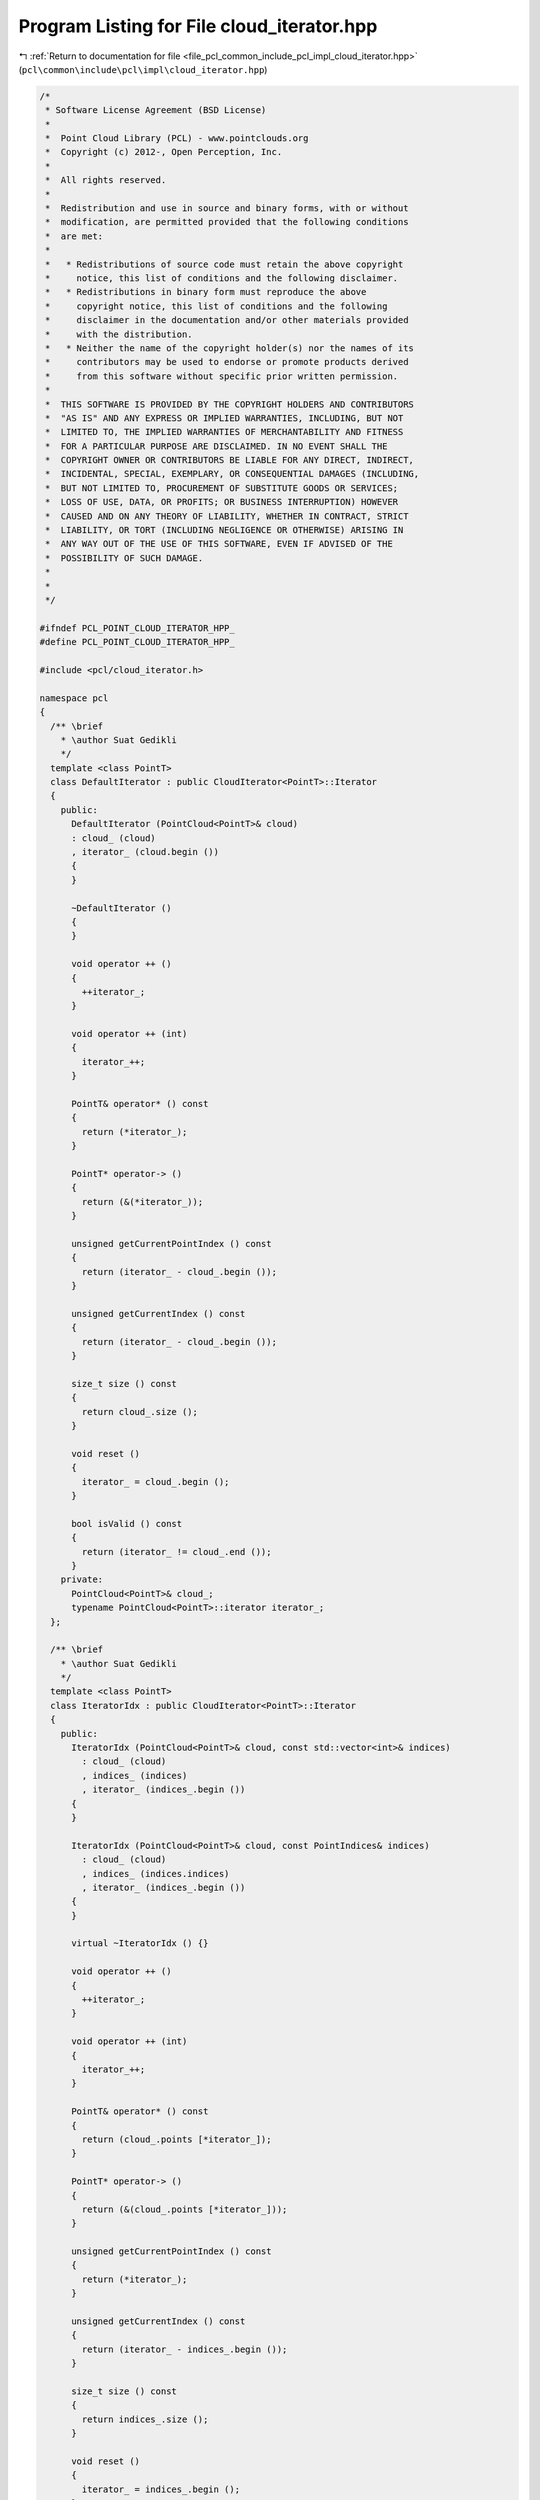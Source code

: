 
.. _program_listing_file_pcl_common_include_pcl_impl_cloud_iterator.hpp:

Program Listing for File cloud_iterator.hpp
===========================================

|exhale_lsh| :ref:`Return to documentation for file <file_pcl_common_include_pcl_impl_cloud_iterator.hpp>` (``pcl\common\include\pcl\impl\cloud_iterator.hpp``)

.. |exhale_lsh| unicode:: U+021B0 .. UPWARDS ARROW WITH TIP LEFTWARDS

.. code-block:: cpp

   /*
    * Software License Agreement (BSD License)
    *
    *  Point Cloud Library (PCL) - www.pointclouds.org
    *  Copyright (c) 2012-, Open Perception, Inc.
    *
    *  All rights reserved.
    *
    *  Redistribution and use in source and binary forms, with or without
    *  modification, are permitted provided that the following conditions
    *  are met:
    *
    *   * Redistributions of source code must retain the above copyright
    *     notice, this list of conditions and the following disclaimer.
    *   * Redistributions in binary form must reproduce the above
    *     copyright notice, this list of conditions and the following
    *     disclaimer in the documentation and/or other materials provided
    *     with the distribution.
    *   * Neither the name of the copyright holder(s) nor the names of its
    *     contributors may be used to endorse or promote products derived
    *     from this software without specific prior written permission.
    *
    *  THIS SOFTWARE IS PROVIDED BY THE COPYRIGHT HOLDERS AND CONTRIBUTORS
    *  "AS IS" AND ANY EXPRESS OR IMPLIED WARRANTIES, INCLUDING, BUT NOT
    *  LIMITED TO, THE IMPLIED WARRANTIES OF MERCHANTABILITY AND FITNESS
    *  FOR A PARTICULAR PURPOSE ARE DISCLAIMED. IN NO EVENT SHALL THE
    *  COPYRIGHT OWNER OR CONTRIBUTORS BE LIABLE FOR ANY DIRECT, INDIRECT,
    *  INCIDENTAL, SPECIAL, EXEMPLARY, OR CONSEQUENTIAL DAMAGES (INCLUDING,
    *  BUT NOT LIMITED TO, PROCUREMENT OF SUBSTITUTE GOODS OR SERVICES;
    *  LOSS OF USE, DATA, OR PROFITS; OR BUSINESS INTERRUPTION) HOWEVER
    *  CAUSED AND ON ANY THEORY OF LIABILITY, WHETHER IN CONTRACT, STRICT
    *  LIABILITY, OR TORT (INCLUDING NEGLIGENCE OR OTHERWISE) ARISING IN
    *  ANY WAY OUT OF THE USE OF THIS SOFTWARE, EVEN IF ADVISED OF THE
    *  POSSIBILITY OF SUCH DAMAGE.
    *
    *
    */
   
   #ifndef PCL_POINT_CLOUD_ITERATOR_HPP_
   #define PCL_POINT_CLOUD_ITERATOR_HPP_
   
   #include <pcl/cloud_iterator.h>
   
   namespace pcl
   {
     /** \brief
       * \author Suat Gedikli
       */
     template <class PointT>
     class DefaultIterator : public CloudIterator<PointT>::Iterator
     {
       public:
         DefaultIterator (PointCloud<PointT>& cloud)
         : cloud_ (cloud)
         , iterator_ (cloud.begin ())
         {
         }
   
         ~DefaultIterator ()
         {
         }
   
         void operator ++ ()
         {
           ++iterator_;
         }
   
         void operator ++ (int)
         {
           iterator_++;
         }
   
         PointT& operator* () const
         {
           return (*iterator_);
         }
   
         PointT* operator-> ()
         {
           return (&(*iterator_));
         }
   
         unsigned getCurrentPointIndex () const
         {
           return (iterator_ - cloud_.begin ());
         }
   
         unsigned getCurrentIndex () const
         {
           return (iterator_ - cloud_.begin ());
         }
   
         size_t size () const
         {
           return cloud_.size ();
         }
   
         void reset ()
         {
           iterator_ = cloud_.begin ();
         }
   
         bool isValid () const
         {
           return (iterator_ != cloud_.end ());
         }
       private:
         PointCloud<PointT>& cloud_;
         typename PointCloud<PointT>::iterator iterator_;
     };
   
     /** \brief
       * \author Suat Gedikli
       */
     template <class PointT>
     class IteratorIdx : public CloudIterator<PointT>::Iterator
     {
       public:
         IteratorIdx (PointCloud<PointT>& cloud, const std::vector<int>& indices)
           : cloud_ (cloud)
           , indices_ (indices)
           , iterator_ (indices_.begin ())
         {
         }
   
         IteratorIdx (PointCloud<PointT>& cloud, const PointIndices& indices)
           : cloud_ (cloud)
           , indices_ (indices.indices)
           , iterator_ (indices_.begin ())
         {
         }
   
         virtual ~IteratorIdx () {}
   
         void operator ++ ()
         {
           ++iterator_;
         }
   
         void operator ++ (int)
         {
           iterator_++;
         }
   
         PointT& operator* () const
         {
           return (cloud_.points [*iterator_]);
         }
   
         PointT* operator-> ()
         {
           return (&(cloud_.points [*iterator_]));
         }
   
         unsigned getCurrentPointIndex () const
         {
           return (*iterator_);
         }
   
         unsigned getCurrentIndex () const
         {
           return (iterator_ - indices_.begin ());
         }
   
         size_t size () const
         {
           return indices_.size ();
         }
   
         void reset ()
         {
           iterator_ = indices_.begin ();
         }
   
         bool isValid () const
         {
           return (iterator_ != indices_.end ());
         }
   
         private:
           PointCloud<PointT>& cloud_;
           std::vector<int> indices_;
           std::vector<int>::iterator iterator_;
     };
   
     /** \brief
       * \author Suat Gedikli
       */
     template <class PointT>
     class ConstCloudIterator<PointT>::DefaultConstIterator : public ConstCloudIterator<PointT>::Iterator
     {
       public:
         DefaultConstIterator (const PointCloud<PointT>& cloud)
           : cloud_ (cloud)
           , iterator_ (cloud.begin ())
         {
         }
   
         ~DefaultConstIterator ()
         {
         }
   
         void operator ++ ()
         {
           ++iterator_;
         }
   
         void operator ++ (int)
         {
           iterator_++;
         }
   
         const PointT& operator* () const
         {
           return (*iterator_);
         }
   
         const PointT* operator-> () const
         {
           return (&(*iterator_));
         }
   
         unsigned getCurrentPointIndex () const
         {
           return (unsigned (iterator_ - cloud_.begin ()));
         }
   
         unsigned getCurrentIndex () const
         {
           return (unsigned (iterator_ - cloud_.begin ()));
         }
   
         size_t size () const
         {
           return cloud_.size ();
         }
   
         void reset ()
         {
           iterator_ = cloud_.begin ();
         }
   
         bool isValid () const
         {
           return (iterator_ != cloud_.end ());
         }
       private:
         const PointCloud<PointT>& cloud_;
         typename PointCloud<PointT>::const_iterator iterator_;
     };
   
     /** \brief
       * \author Suat Gedikli
       */
     template <class PointT>
     class ConstCloudIterator<PointT>::ConstIteratorIdx : public ConstCloudIterator<PointT>::Iterator
     {
       public:
         ConstIteratorIdx (const PointCloud<PointT>& cloud,
                           const std::vector<int>& indices)
           : cloud_ (cloud)
           , indices_ (indices)
           , iterator_ (indices_.begin ())
         {
         }
   
         ConstIteratorIdx (const PointCloud<PointT>& cloud,
                           const PointIndices& indices)
           : cloud_ (cloud)
           , indices_ (indices.indices)
           , iterator_ (indices_.begin ())
         {
         }
   
         virtual ~ConstIteratorIdx () {}
   
         void operator ++ ()
         {
           ++iterator_;
         }
   
         void operator ++ (int)
         {
           iterator_++;
         }
   
         const PointT& operator* () const
         {
           return (cloud_.points[*iterator_]);
         }
   
         const PointT* operator-> () const
         {
           return (&(cloud_.points [*iterator_]));
         }
   
         unsigned getCurrentPointIndex () const
         {
           return (unsigned (*iterator_));
         }
   
         unsigned getCurrentIndex () const
         {
           return (unsigned (iterator_ - indices_.begin ()));
         }
   
         size_t size () const
         {
           return indices_.size ();
         }
   
         void reset ()
         {
           iterator_ = indices_.begin ();
         }
   
         bool isValid () const
         {
           return (iterator_ != indices_.end ());
         }
   
         private:
           const PointCloud<PointT>& cloud_;
           std::vector<int> indices_;
           std::vector<int>::iterator iterator_;
     };
   } // namespace pcl
   
   //////////////////////////////////////////////////////////////////////////////
   template <class PointT>
   pcl::CloudIterator<PointT>::CloudIterator (PointCloud<PointT>& cloud)
     : iterator_ (new DefaultIterator<PointT> (cloud))
   {
   }
   
   //////////////////////////////////////////////////////////////////////////////
   template <class PointT>
   pcl::CloudIterator<PointT>::CloudIterator (
       PointCloud<PointT>& cloud, const std::vector<int>& indices)
     : iterator_ (new IteratorIdx<PointT> (cloud, indices))
   {
   }
   
   //////////////////////////////////////////////////////////////////////////////
   template <class PointT>
   pcl::CloudIterator<PointT>::CloudIterator (
       PointCloud<PointT>& cloud, const PointIndices& indices)
     : iterator_ (new IteratorIdx<PointT> (cloud, indices))
   {
   }
   
   //////////////////////////////////////////////////////////////////////////////
   template <class PointT>
   pcl::CloudIterator<PointT>::CloudIterator (
       PointCloud<PointT>& cloud, const Correspondences& corrs, bool source)
   {
     std::vector<int> indices;
     indices.reserve (corrs.size ());
     if (source)
     {
       for (typename Correspondences::const_iterator indexIt = corrs.begin (); indexIt != corrs.end (); ++indexIt)
         indices.push_back (indexIt->index_query);
     }
     else
     {
       for (typename Correspondences::const_iterator indexIt = corrs.begin (); indexIt != corrs.end (); ++indexIt)
         indices.push_back (indexIt->index_match);
     }
     iterator_ = new IteratorIdx<PointT> (cloud, indices);
   }
   
   //////////////////////////////////////////////////////////////////////////////
   template <class PointT>
   pcl::CloudIterator<PointT>::~CloudIterator ()
   {
     delete iterator_;
   }
   
   //////////////////////////////////////////////////////////////////////////////
   template <class PointT> void
   pcl::CloudIterator<PointT>::operator ++ ()
   {
     iterator_->operator++ ();
   }
   
   //////////////////////////////////////////////////////////////////////////////
   template <class PointT> void
   pcl::CloudIterator<PointT>::operator ++ (int)
   {
     iterator_->operator++ (0);
   }
   
   //////////////////////////////////////////////////////////////////////////////
   template <class PointT> PointT&
   pcl::CloudIterator<PointT>::operator* () const
   {
     return (iterator_->operator * ());
   }
   
   //////////////////////////////////////////////////////////////////////////////
   template <class PointT> PointT*
   pcl::CloudIterator<PointT>::operator-> () const
   {
     return (iterator_->operator-> ());
   }
   
   //////////////////////////////////////////////////////////////////////////////
   template <class PointT> unsigned
   pcl::CloudIterator<PointT>::getCurrentPointIndex () const
   {
     return (iterator_->getCurrentPointIndex ());
   }
   
   //////////////////////////////////////////////////////////////////////////////
   template <class PointT> unsigned
   pcl::CloudIterator<PointT>::getCurrentIndex () const
   {
     return (iterator_->getCurrentIndex ());
   }
   
   //////////////////////////////////////////////////////////////////////////////
   template <class PointT> size_t
   pcl::CloudIterator<PointT>::size () const
   {
     return (iterator_->size ());
   }
   
   //////////////////////////////////////////////////////////////////////////////
   template <class PointT> void
   pcl::CloudIterator<PointT>::reset ()
   {
     iterator_->reset ();
   }
   
   //////////////////////////////////////////////////////////////////////////////
   template <class PointT> bool
   pcl::CloudIterator<PointT>::isValid () const
   {
     return (iterator_->isValid ());
   }
   
   
   //////////////////////////////////////////////////////////////////////////////
   template <class PointT>
   pcl::ConstCloudIterator<PointT>::ConstCloudIterator (const PointCloud<PointT>& cloud)
     : iterator_ (new typename pcl::ConstCloudIterator<PointT>::DefaultConstIterator (cloud))
   {
   }
   
   //////////////////////////////////////////////////////////////////////////////
   template <class PointT>
   pcl::ConstCloudIterator<PointT>::ConstCloudIterator (
       const PointCloud<PointT>& cloud, const std::vector<int>& indices)
     : iterator_ (new typename pcl::ConstCloudIterator<PointT>::ConstIteratorIdx (cloud, indices))
   {
   }
   
   //////////////////////////////////////////////////////////////////////////////
   template <class PointT>
   pcl::ConstCloudIterator<PointT>::ConstCloudIterator (
       const PointCloud<PointT>& cloud, const PointIndices& indices)
     : iterator_ (new typename pcl::ConstCloudIterator<PointT>::ConstIteratorIdx (cloud, indices))
   {
   }
   
   //////////////////////////////////////////////////////////////////////////////
   template <class PointT>
   pcl::ConstCloudIterator<PointT>::ConstCloudIterator (
       const PointCloud<PointT>& cloud, const Correspondences& corrs, bool source)
   {
     std::vector<int> indices;
     indices.reserve (corrs.size ());
     if (source)
     {
       for (typename Correspondences::const_iterator indexIt = corrs.begin (); indexIt != corrs.end (); ++indexIt)
         indices.push_back (indexIt->index_query);
     }
     else
     {
       for (typename Correspondences::const_iterator indexIt = corrs.begin (); indexIt != corrs.end (); ++indexIt)
         indices.push_back (indexIt->index_match);
     }
     iterator_ = new typename pcl::ConstCloudIterator<PointT>::ConstIteratorIdx (cloud, indices);
   }
   
   //////////////////////////////////////////////////////////////////////////////
   template <class PointT>
   pcl::ConstCloudIterator<PointT>::~ConstCloudIterator ()
   {
     delete iterator_;
   }
   
   //////////////////////////////////////////////////////////////////////////////
   template <class PointT> void
   pcl::ConstCloudIterator<PointT>::operator ++ ()
   {
     iterator_->operator++ ();
   }
   
   //////////////////////////////////////////////////////////////////////////////
   template <class PointT> void
   pcl::ConstCloudIterator<PointT>::operator ++ (int)
   {
     iterator_->operator++ (0);
   }
   
   //////////////////////////////////////////////////////////////////////////////
   template <class PointT> const PointT&
   pcl::ConstCloudIterator<PointT>::operator* () const
   {
     return (iterator_->operator * ());
   }
   
   //////////////////////////////////////////////////////////////////////////////
   template <class PointT> const PointT*
   pcl::ConstCloudIterator<PointT>::operator-> () const
   {
     return (iterator_->operator-> ());
   }
   
   //////////////////////////////////////////////////////////////////////////////
   template <class PointT> unsigned
   pcl::ConstCloudIterator<PointT>::getCurrentPointIndex () const
   {
     return (iterator_->getCurrentPointIndex ());
   }
   
   //////////////////////////////////////////////////////////////////////////////
   template <class PointT> unsigned
   pcl::ConstCloudIterator<PointT>::getCurrentIndex () const
   {
     return (iterator_->getCurrentIndex ());
   }
   
   //////////////////////////////////////////////////////////////////////////////
   template <class PointT> size_t
   pcl::ConstCloudIterator<PointT>::size () const
   {
     return (iterator_->size ());
   }
   
   //////////////////////////////////////////////////////////////////////////////
   template <class PointT> void
   pcl::ConstCloudIterator<PointT>::reset ()
   {
     iterator_->reset ();
   }
   
   //////////////////////////////////////////////////////////////////////////////
   template <class PointT> bool
   pcl::ConstCloudIterator<PointT>::isValid () const
   {
     return (iterator_->isValid ());
   }
   
   #endif    // PCL_POINT_CLOUD_ITERATOR_HPP_
   
